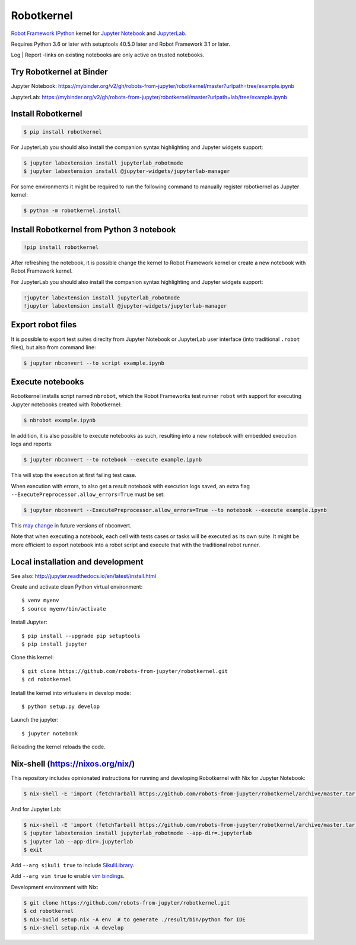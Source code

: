 Robotkernel
===========

`Robot Framework`_ IPython_ kernel for `Jupyter Notebook`_ and JupyterLab_.

Requires Python 3.6 or later with setuptools 40.5.0 later and Robot Framework
3.1 or later.

Log | Report -links on existing notebooks are only active on trusted notebooks.

.. _Robot Framework: http://robotframework.org/
.. _IPython: https://ipython.org/
.. _Jupyter Notebook: https://jupyter.readthedocs.io/en/latest/
.. _JupyterLab: https://jupyterlab.readthedocs.io/en/stable/


Try Robotkernel at Binder
-------------------------

Jupyter Notebook: https://mybinder.org/v2/gh/robots-from-jupyter/robotkernel/master?urlpath=tree/example.ipynb

JupyterLab: https://mybinder.org/v2/gh/robots-from-jupyter/robotkernel/master?urlpath=lab/tree/example.ipynb


Install Robotkernel
-------------------

.. code:: bash

   $ pip install robotkernel

For JupyterLab you should also install the companion syntax highlighting and Jupyter widgets support:

.. code:: bash

   $ jupyter labextension install jupyterlab_robotmode
   $ jupyter labextension install @jupyter-widgets/jupyterlab-manager

For some environments it might be required to run the following command to
manually register robotkernel as Jupyter kernel:

.. code:: bash

   $ python -m robotkernel.install


Install Robotkernel from Python 3 notebook
------------------------------------------

.. code:: bash

   !pip install robotkernel

After refreshing the notebook, it is possible change the kernel to Robot Framework kernel or create a new notebook with Robot Framework kernel.

For JupyterLab you should also install the companion syntax highlighting and Jupyter widgets support:

.. code:: bash

   !jupyter labextension install jupyterlab_robotmode
   !jupyter labextension install @jupyter-widgets/jupyterlab-manager


Export robot files
------------------

It is possible to export test suites direclty from Jupyter Notebook or JupyterLab user interface (into traditional ``.robot`` files), but also from command line:

.. code:: bash

   $ jupyter nbconvert --to script example.ipynb


Execute notebooks
-----------------

Robotkernel installs script named ``nbrobot``, which the Robot Frameworks test runner ``robot`` with support for executing Jupyter notebooks created with Robotkernel:

.. code:: bash

   $ nbrobot example.ipynb

In addition, it is also possible to execute notebooks as such, resulting into a new notebook with embedded execution logs and reports:

.. code:: bash

   $ jupyter nbconvert --to notebook --execute example.ipynb

This will stop the execution at first failing test case.

When execution with errors, to also get a result notebook with execution logs saved, an extra flag ``--ExecutePreprocessor.allow_errors=True`` must be set:

.. code:: bash

   $ jupyter nbconvert --ExecutePreprocessor.allow_errors=True --to notebook --execute example.ipynb

This `may change`__ in future versions of nbconvert.

__ https://github.com/jupyter/nbconvert/issues/626

Note that when executing a notebook, each cell with tests cases or tasks will be executed as its own suite. It might be more efficient to export notebook into a robot script and execute that with the traditional robot runner.


Local installation and development
----------------------------------

See also: http://jupyter.readthedocs.io/en/latest/install.html

Create and activate clean Python virtual environment::

    $ venv myenv
    $ source myenv/bin/activate

Install Jupyter::

    $ pip install --upgrade pip setuptools
    $ pip install jupyter

Clone this kernel::

    $ git clone https://github.com/robots-from-jupyter/robotkernel.git
    $ cd robotkernel

Install the kernel into virtualenv in develop mode::

    $ python setup.py develop

Launch the jupyter::

    $ jupyter notebook

Reloading the kernel reloads the code.


Nix-shell (https://nixos.org/nix/)
----------------------------------

This repository includes opinionated instructions for running and developing Robotkernel with Nix for Jupyter Notebook:

.. code:: bash

   $ nix-shell -E 'import (fetchTarball https://github.com/robots-from-jupyter/robotkernel/archive/master.tar.gz + "/shell.nix")' --run "jupyter notebook"

And for Jupyter Lab:

.. code:: bash

   $ nix-shell -E 'import (fetchTarball https://github.com/robots-from-jupyter/robotkernel/archive/master.tar.gz + "/shell.nix")'
   $ jupyter labextension install jupyterlab_robotmode --app-dir=.jupyterlab
   $ jupyter lab --app-dir=.jupyterlab
   $ exit

Add ``--arg sikuli true`` to include SikuliLibrary_.

Add ``--arg vim true`` to enable `vim bindings`_.

.. _SikuliLibrary: https://github.com/rainmanwy/robotframework-SikuliLibrary
.. _vim bindings: https://github.com/lambdalisue/jupyter-vim-binding

Development environment with Nix:

.. code:: bash

    $ git clone https://github.com/robots-from-jupyter/robotkernel.git
    $ cd robotkernel
    $ nix-build setup.nix -A env  # to generate ./result/bin/python for IDE
    $ nix-shell setup.nix -A develop

